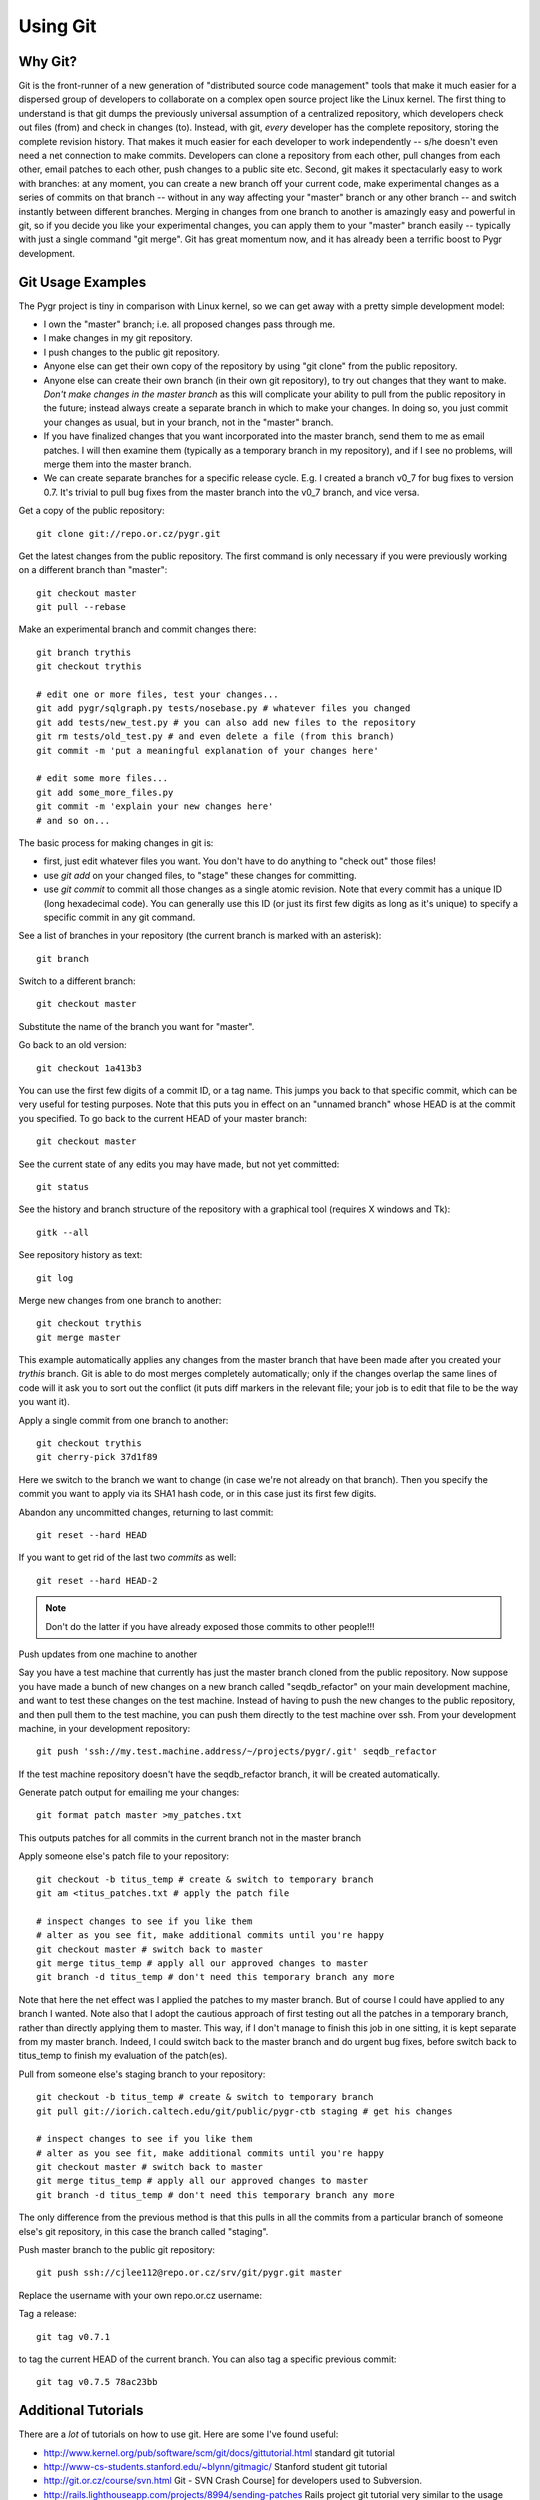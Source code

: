 Using Git
=========

Why Git?
--------

Git is the front-runner of a new generation of "distributed source code management" 
tools that make it much easier for a dispersed group of developers to collaborate 
on a complex open source project like the Linux kernel.  The first thing to 
understand is that git dumps the previously universal assumption of a 
centralized repository, which developers check out files (from) and check in changes (to).
Instead, with git, *every* developer has the complete repository, storing the complete 
revision history.  That makes it much easier for each developer to work independently 
-- s/he doesn't even need a net connection to make commits.  Developers 
can clone a repository from each other, pull changes from each other, email 
patches to each other, push changes to a public site etc.  Second, git makes 
it spectacularly easy to work with branches: at any moment, you can create a new 
branch off your current code, make experimental changes as a series of commits on 
that branch -- without in any way affecting your "master" branch or any other branch 
-- and switch instantly between different branches.  Merging in changes from one branch 
to another is amazingly easy and powerful in git, so if you decide you like your 
experimental changes, you can apply them to your "master" branch easily -- typically with just a single command "git merge".  Git has great momentum now, and it has already been a terrific boost to Pygr development.

Git Usage Examples
-------------------

The Pygr project is tiny in comparison with Linux kernel, so we can get away with 
a pretty simple development model:

* I own the "master" branch; i.e. all proposed changes pass through me.
* I make changes in my git repository.
* I push changes to the public git repository.
* Anyone else can get their own copy of the repository by using "git clone" from the public repository.
* Anyone else can create their own branch (in their own git repository), to try out changes that they want to make.  *Don't make changes in the master branch* as this will complicate your ability to pull from the public repository in the future; instead always create a separate branch in which to make your changes.  In doing so, you just commit your changes as usual, but in your branch, not in the "master" branch.
* If you have finalized changes that you want incorporated into the master branch, send them to me as email patches.  I will then examine them (typically as a temporary branch in my repository), and if I see no problems, will merge them into the master branch.
* We can create separate branches for a specific release cycle.  E.g. I created a branch v0_7 for bug fixes to version 0.7.  It's trivial to pull bug fixes from the master branch into the v0_7 branch, and vice versa.

Get a copy of the public repository::

    git clone git://repo.or.cz/pygr.git

Get the latest changes from the public repository. The first command 
is only necessary if you were previously working on a different 
branch than "master"::

    git checkout master
    git pull --rebase

Make an experimental branch and commit changes there::

    git branch trythis
    git checkout trythis
    
    # edit one or more files, test your changes...
    git add pygr/sqlgraph.py tests/nosebase.py # whatever files you changed
    git add tests/new_test.py # you can also add new files to the repository
    git rm tests/old_test.py # and even delete a file (from this branch)
    git commit -m 'put a meaningful explanation of your changes here'
    
    # edit some more files...
    git add some_more_files.py
    git commit -m 'explain your new changes here'
    # and so on...

The basic process for making changes in git is:

* first, just edit whatever files you want.  You don't have to do anything to "check out" those files!
* use *git add* on your changed files, to "stage" these changes for committing.
* use *git commit* to commit all those changes as a single atomic revision.  Note that every commit has a unique ID (long hexadecimal code).  You can generally use this ID (or just its first few digits as long as it's unique) to specify a specific commit in any git command.

See a list of branches in your repository (the current branch is marked with an asterisk)::

    git branch

Switch to a different branch::

    git checkout master

Substitute the name of the branch you want for "master".

Go back to an old version::

    git checkout 1a413b3

You can use the first few digits of a commit ID, or a tag name.  This jumps
you back to that specific commit, which can be very useful for testing purposes.
Note that this puts you in effect on an "unnamed branch" whose HEAD is at the 
commit you specified.  To go back to the current HEAD of your master branch::

    git checkout master


See the current state of any edits you may have made, but not yet committed::

    git status


See the history and branch structure of the repository with a graphical tool 
(requires X windows and Tk)::

    gitk --all

See repository history as text::

    git log

Merge new changes from one branch to another::

    git checkout trythis
    git merge master

This example automatically applies any changes from the master branch that 
have been made after you created your *trythis* branch.  Git is able to do 
most merges completely automatically; only if the changes overlap the same 
lines of code will it ask you to sort out the conflict (it puts diff markers 
in the relevant file; your job is to edit that file to be the way you want it).

Apply a single commit from one branch to another::

    git checkout trythis
    git cherry-pick 37d1f89

Here we switch to the branch we want to change (in case we're not already on that branch).
Then you specify the commit you want to apply via its SHA1 hash code, 
or in this case just its first few digits.

Abandon any uncommitted changes, returning to last commit::

    git reset --hard HEAD

If you want to get rid of the last two *commits* as well::

    git reset --hard HEAD-2

.. note::
    Don't do the latter if you have already exposed those commits to other people!!!

Push updates from one machine to another

Say you have a test machine that currently has just the master branch 
cloned from the public repository.  Now suppose you have made a bunch 
of new changes on a new branch called "seqdb_refactor" on your main 
development machine, and want to test these changes on the test machine. 
Instead of having to push the new changes to the public repository, and 
then pull them to the test machine, you can push them directly to the test 
machine over ssh.  From your development machine, in your development repository::

    git push 'ssh://my.test.machine.address/~/projects/pygr/.git' seqdb_refactor

If the test machine repository doesn't have the seqdb_refactor branch, it will 
be created automatically.

Generate patch output for emailing me your changes::

    git format patch master >my_patches.txt

This outputs patches for all commits in the current branch not in the master branch

Apply someone else's patch file to your repository::

    git checkout -b titus_temp # create & switch to temporary branch
    git am <titus_patches.txt # apply the patch file

    # inspect changes to see if you like them
    # alter as you see fit, make additional commits until you're happy
    git checkout master # switch back to master
    git merge titus_temp # apply all our approved changes to master
    git branch -d titus_temp # don't need this temporary branch any more

Note that here the net effect was I applied the patches to my master 
branch.  But of course I could have applied to any branch I wanted.  
Note also that I adopt the cautious approach of first testing out all 
the patches in a temporary branch, rather than directly applying them 
to master.  This way, if I don't manage to finish this job in one sitting, 
it is kept separate from my master branch.  Indeed, I could switch back to 
the master branch and do urgent bug fixes, before switch back to titus_temp 
to finish my evaluation of the patch(es).

Pull from someone else's staging branch to your repository::

    git checkout -b titus_temp # create & switch to temporary branch
    git pull git://iorich.caltech.edu/git/public/pygr-ctb staging # get his changes

    # inspect changes to see if you like them
    # alter as you see fit, make additional commits until you're happy
    git checkout master # switch back to master
    git merge titus_temp # apply all our approved changes to master
    git branch -d titus_temp # don't need this temporary branch any more

The only difference from the previous method is that this pulls in all the 
commits from a particular branch of someone else's git repository, in this 
case the branch called "staging".

Push master branch to the public git repository::

    git push ssh://cjlee112@repo.or.cz/srv/git/pygr.git master

Replace the username with your own repo.or.cz username:

Tag a release::

    git tag v0.7.1

to tag the current HEAD of the current branch.  You can also tag a specific previous commit::

    git tag v0.7.5 78ac23bb

Additional Tutorials
--------------------

There are a *lot* of tutorials on how to use git.  Here are some I've found useful:

* http://www.kernel.org/pub/software/scm/git/docs/gittutorial.html standard git tutorial
* http://www-cs-students.stanford.edu/~blynn/gitmagic/ Stanford student git tutorial
* http://git.or.cz/course/svn.html Git - SVN Crash Course] for developers used to Subversion.
* http://rails.lighthouseapp.com/projects/8994/sending-patches Rails project git tutorial very similar to the usage pattern I'm recommending for Pygr development
* http://random-state.net/log/3410431842.html Getting Git]: a condensed view of git internals
* http://www.advogato.org/person/apenwarr/diary/371.html Git is the next Unix